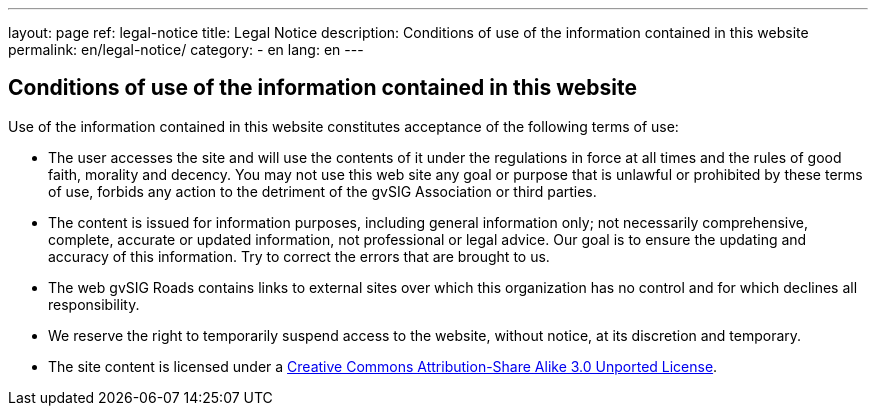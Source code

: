 ---
layout: page
ref: legal-notice
title: Legal Notice
description: Conditions of use of the information contained in this website
permalink: en/legal-notice/
category:
    - en
lang: en
---

## Conditions of use of the information contained in this website

Use of the information contained in this website constitutes acceptance of the following terms of use:

* The user accesses the site and will use the contents of it under the regulations in force at all times and the rules of good faith, morality and decency. You may not use this web site any goal or purpose that is unlawful or prohibited by these terms of use, forbids any action to the detriment of the gvSIG Association or third parties.

* The content is issued for information purposes, including general information only; not necessarily comprehensive, complete, accurate or updated information, not professional or legal advice. Our goal is to ensure the updating and accuracy of this information. Try to correct the errors that are brought to us.

* The web gvSIG Roads contains links to external sites over which this organization has no control and for which declines all responsibility.

* We reserve the right to temporarily suspend access to the website, without notice, at its discretion and temporary.

* The site content is licensed under a http://creativecommons.org/licenses/by-sa/3.0/[Creative Commons Attribution-Share Alike 3.0 Unported License].
